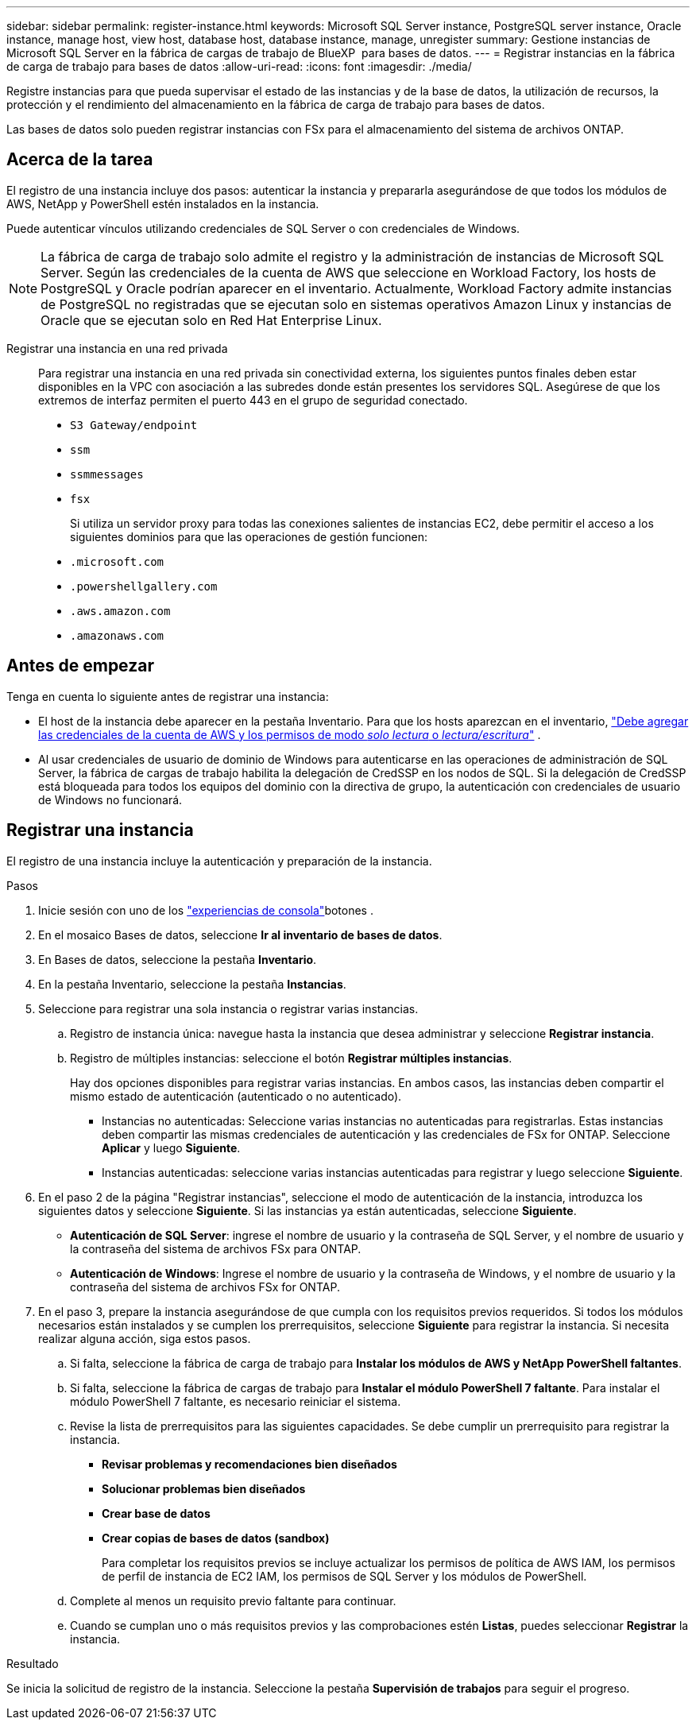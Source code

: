---
sidebar: sidebar 
permalink: register-instance.html 
keywords: Microsoft SQL Server instance, PostgreSQL server instance, Oracle instance, manage host, view host, database host, database instance, manage, unregister 
summary: Gestione instancias de Microsoft SQL Server en la fábrica de cargas de trabajo de BlueXP  para bases de datos. 
---
= Registrar instancias en la fábrica de carga de trabajo para bases de datos
:allow-uri-read: 
:icons: font
:imagesdir: ./media/


[role="lead"]
Registre instancias para que pueda supervisar el estado de las instancias y de la base de datos, la utilización de recursos, la protección y el rendimiento del almacenamiento en la fábrica de carga de trabajo para bases de datos.

Las bases de datos solo pueden registrar instancias con FSx para el almacenamiento del sistema de archivos ONTAP.



== Acerca de la tarea

El registro de una instancia incluye dos pasos: autenticar la instancia y prepararla asegurándose de que todos los módulos de AWS, NetApp y PowerShell estén instalados en la instancia.

Puede autenticar vínculos utilizando credenciales de SQL Server o con credenciales de Windows.


NOTE: La fábrica de carga de trabajo solo admite el registro y la administración de instancias de Microsoft SQL Server. Según las credenciales de la cuenta de AWS que seleccione en Workload Factory, los hosts de PostgreSQL y Oracle podrían aparecer en el inventario. Actualmente, Workload Factory admite instancias de PostgreSQL no registradas que se ejecutan solo en sistemas operativos Amazon Linux y instancias de Oracle que se ejecutan solo en Red Hat Enterprise Linux.

Registrar una instancia en una red privada:: Para registrar una instancia en una red privada sin conectividad externa, los siguientes puntos finales deben estar disponibles en la VPC con asociación a las subredes donde están presentes los servidores SQL. Asegúrese de que los extremos de interfaz permiten el puerto 443 en el grupo de seguridad conectado.
+
--
* `S3 Gateway/endpoint`
* `ssm`
* `ssmmessages`
* `fsx`
+
Si utiliza un servidor proxy para todas las conexiones salientes de instancias EC2, debe permitir el acceso a los siguientes dominios para que las operaciones de gestión funcionen:

* ``.microsoft.com``
* ``.powershellgallery.com``
* ``.aws.amazon.com``
* ``.amazonaws.com``


--




== Antes de empezar

Tenga en cuenta lo siguiente antes de registrar una instancia:

* El host de la instancia debe aparecer en la pestaña Inventario. Para que los hosts aparezcan en el inventario, link:https://docs.netapp.com/us-en/workload-setup-admin/add-credentials.html["Debe agregar las credenciales de la cuenta de AWS y los permisos de modo _solo lectura_ o _lectura/escritura_"^] .
* Al usar credenciales de usuario de dominio de Windows para autenticarse en las operaciones de administración de SQL Server, la fábrica de cargas de trabajo habilita la delegación de CredSSP en los nodos de SQL. Si la delegación de CredSSP está bloqueada para todos los equipos del dominio con la directiva de grupo, la autenticación con credenciales de usuario de Windows no funcionará.




== Registrar una instancia

El registro de una instancia incluye la autenticación y preparación de la instancia.

.Pasos
. Inicie sesión con uno de los link:https://docs.netapp.com/us-en/workload-setup-admin/console-experiences.html["experiencias de consola"^]botones .
. En el mosaico Bases de datos, seleccione *Ir al inventario de bases de datos*.
. En Bases de datos, seleccione la pestaña *Inventario*.
. En la pestaña Inventario, seleccione la pestaña *Instancias*.
. Seleccione para registrar una sola instancia o registrar varias instancias.
+
.. Registro de instancia única: navegue hasta la instancia que desea administrar y seleccione *Registrar instancia*.
.. Registro de múltiples instancias: seleccione el botón *Registrar múltiples instancias*.
+
Hay dos opciones disponibles para registrar varias instancias. En ambos casos, las instancias deben compartir el mismo estado de autenticación (autenticado o no autenticado).

+
*** Instancias no autenticadas: Seleccione varias instancias no autenticadas para registrarlas. Estas instancias deben compartir las mismas credenciales de autenticación y las credenciales de FSx for ONTAP. Seleccione *Aplicar* y luego *Siguiente*.
*** Instancias autenticadas: seleccione varias instancias autenticadas para registrar y luego seleccione *Siguiente*.




. En el paso 2 de la página "Registrar instancias", seleccione el modo de autenticación de la instancia, introduzca los siguientes datos y seleccione *Siguiente*. Si las instancias ya están autenticadas, seleccione *Siguiente*.
+
** *Autenticación de SQL Server*: ingrese el nombre de usuario y la contraseña de SQL Server, y el nombre de usuario y la contraseña del sistema de archivos FSx para ONTAP.
** *Autenticación de Windows*: Ingrese el nombre de usuario y la contraseña de Windows, y el nombre de usuario y la contraseña del sistema de archivos FSx for ONTAP.


. En el paso 3, prepare la instancia asegurándose de que cumpla con los requisitos previos requeridos. Si todos los módulos necesarios están instalados y se cumplen los prerrequisitos, seleccione *Siguiente* para registrar la instancia. Si necesita realizar alguna acción, siga estos pasos.
+
.. Si falta, seleccione la fábrica de carga de trabajo para *Instalar los módulos de AWS y NetApp PowerShell faltantes*.
.. Si falta, seleccione la fábrica de cargas de trabajo para *Instalar el módulo PowerShell 7 faltante*. Para instalar el módulo PowerShell 7 faltante, es necesario reiniciar el sistema.
.. Revise la lista de prerrequisitos para las siguientes capacidades. Se debe cumplir un prerrequisito para registrar la instancia.
+
*** *Revisar problemas y recomendaciones bien diseñados*
*** *Solucionar problemas bien diseñados*
*** *Crear base de datos*
*** *Crear copias de bases de datos (sandbox)*
+
Para completar los requisitos previos se incluye actualizar los permisos de política de AWS IAM, los permisos de perfil de instancia de EC2 IAM, los permisos de SQL Server y los módulos de PowerShell.



.. Complete al menos un requisito previo faltante para continuar.
.. Cuando se cumplan uno o más requisitos previos y las comprobaciones estén *Listas*, puedes seleccionar *Registrar* la instancia.




.Resultado
Se inicia la solicitud de registro de la instancia. Seleccione la pestaña *Supervisión de trabajos* para seguir el progreso.
